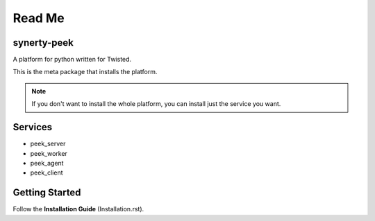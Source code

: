 =======
Read Me
=======

synerty-peek
------------

A platform for python written for Twisted.

This is the meta package that installs the platform.

.. NOTE:: If you don't want to install the whole platform, you can install just the
    service you want.

Services
--------

*  peek_server
*  peek_worker
*  peek_agent
*  peek_client

Getting Started
---------------

Follow the **Installation Guide** (Installation.rst).
